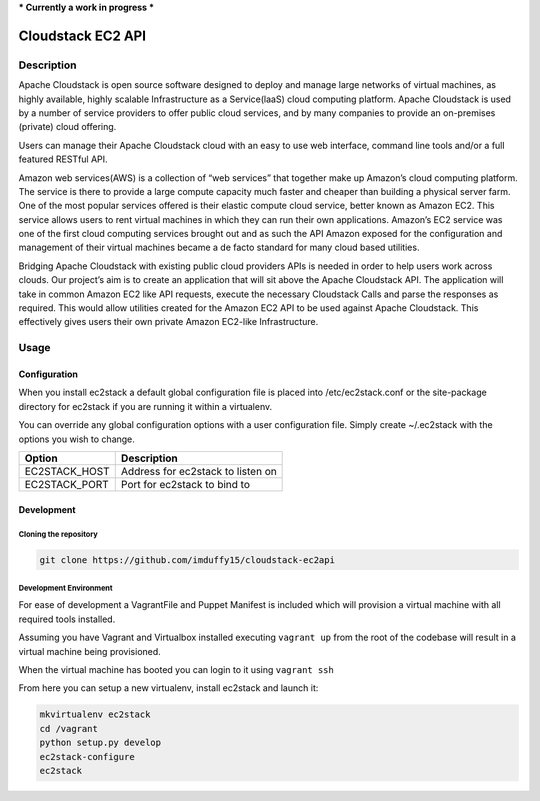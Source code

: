*** Currently a work in progress ***

==================
Cloudstack EC2 API
==================

.. image:: https://api.travis-ci.org/imduffy15/ec2stack.png?branch=master

Description
-----------

Apache Cloudstack is open source software designed to deploy and manage large networks of virtual machines, as highly available, highly scalable Infrastructure as a Service(laaS) cloud computing platform. Apache Cloudstack is used by a number of service providers to offer public cloud services, and by many companies to provide an on-premises (private) cloud offering.

Users can manage their Apache Cloudstack cloud with an easy to use web interface, command line tools and/or a full featured RESTful API.

Amazon web services(AWS) is a collection of “web services” that together make up Amazon’s cloud computing platform. The service is there to provide a large compute capacity much faster and cheaper than building a physical server farm. One of the most popular services offered is their elastic compute cloud service, better known as Amazon EC2. This service allows users to rent virtual machines in which they can run their own applications. Amazon’s EC2 service was one of the first cloud computing services brought out and as such the API Amazon exposed for the configuration and management of their virtual machines became a de facto standard for many cloud based utilities.

Bridging Apache Cloudstack with existing public cloud providers APIs is needed in order to help users work across clouds. Our project’s aim is to create an application that will sit above the Apache Cloudstack API. The application will take in common Amazon EC2 like API requests, execute the necessary Cloudstack Calls and parse the responses as required. This would allow utilities created for the Amazon EC2 API to be used against Apache Cloudstack. This effectively gives users their own private Amazon EC2-like Infrastructure.

Usage
-----

Configuration
''''''''''''''

When you install ec2stack a default global configuration file is placed into /etc/ec2stack.conf or the site-package directory for ec2stack if you are running it within a virtualenv.

You can override any global configuration options with a user configuration file. Simply create ~/.ec2stack with the options you wish to change.

+------------------+--------------------------------------+
| Option           | Description                          |
+==================+======================================+
| EC2STACK_HOST    | Address for ec2stack to listen on    |
+------------------+--------------------------------------+
| EC2STACK_PORT    | Port for ec2stack to bind to         |
+------------------+--------------------------------------+

Development
'''''''''''

Cloning the repository
~~~~~~~~~~~~~~~~~~~~~~

.. code-block:: bash

    git clone https://github.com/imduffy15/cloudstack-ec2api

Development Environment
~~~~~~~~~~~~~~~~~~~~~~~

For ease of development a VagrantFile and Puppet Manifest is included which will provision a virtual machine with all required tools installed.

Assuming you have Vagrant and Virtualbox installed executing ``vagrant up`` from the root of the codebase will result in a virtual machine being provisioned.

When the virtual machine has booted you can login to it using ``vagrant ssh``

From here you can setup a new virtualenv, install ec2stack and launch it:

.. code-block:: bash

    mkvirtualenv ec2stack
    cd /vagrant
    python setup.py develop
    ec2stack-configure
    ec2stack


